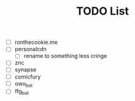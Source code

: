 #+TITLE: TODO List
- [ ] ronthecookie.me
- [ ] personalcdn
  + [ ] rename to something less cringe
- [ ] znc
- [ ] synapse
- [ ] comicfury
- [ ] owo_bot
- [ ] ffg_bot
